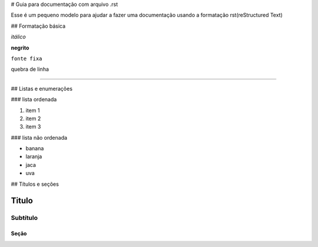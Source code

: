 # Guia para documentação com arquivo .rst

Esse é um pequeno modelo para ajudar a fazer uma documentação usando a formatação rst(reStructured Text)


## Formatação básica

*itálico*

**negrito**

``fonte fixa``

quebra de linha

----


## Listas e enumerações

### lista ordenada

1. item 1

2. item 2

3. item 3

### lista não ordenada

- banana

- laranja

- jaca

- uva


## Títulos e seções

Titulo
=============

Subtítulo
-----------

Seção
+++++++
